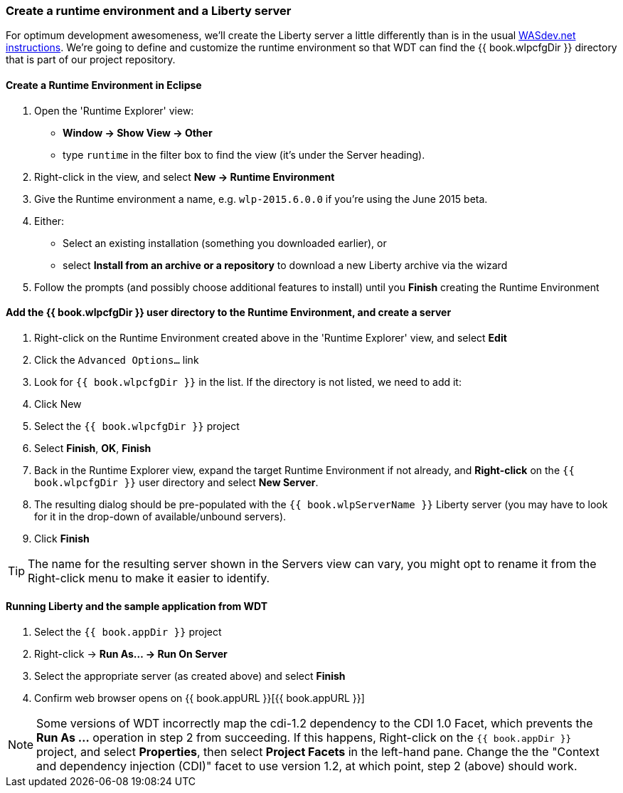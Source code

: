 === Create a runtime environment and a Liberty server

For optimum development awesomeness, we'll create the Liberty server a little differently than is in the usual 
https://developer.ibm.com/wasdev/downloads/liberty-profile-using-eclipse/[WASdev.net instructions].
We're going to define and customize the runtime environment so that WDT can find the {{ book.wlpcfgDir }} directory
that is part of our project repository.

==== Create a Runtime Environment in Eclipse

1. Open the 'Runtime Explorer' view:
    * *Window -> Show View -> Other*
    * type `runtime` in the filter box to find the view (it's under the Server heading).
2. Right-click in the view, and select *New -> Runtime Environment*
3. Give the Runtime environment a name, e.g. `wlp-2015.6.0.0` if you're using the June 2015 beta.
4. Either:
    * Select an existing installation (something you downloaded earlier), or
    * select *Install from an archive or a repository* to download a new Liberty archive via the wizard
5. Follow the prompts (and possibly choose additional features to install) until you *Finish* creating the Runtime Environment

==== Add the {{ book.wlpcfgDir }} user directory to the Runtime Environment, and create a server

1. Right-click on the Runtime Environment created above in the 'Runtime Explorer' view, and select *Edit*
2. Click the `Advanced Options...` link
3. Look for `{{ book.wlpcfgDir }}` in the list. If the directory is not listed, we need to add it:
    1. Click New
    2. Select the `{{ book.wlpcfgDir }}` project
    3. Select *Finish*, *OK*, *Finish*
4. Back in the Runtime Explorer view, expand the target Runtime Environment if not already, and *Right-click* 
on the `{{ book.wlpcfgDir }}` user directory and select *New Server*.
5. The resulting dialog should be pre-populated with the `{{ book.wlpServerName }}` Liberty server (you may have to look for it in
the drop-down of available/unbound servers). 
6. Click *Finish*

TIP: The name for the resulting server shown in the Servers view can vary, you might opt to rename it from 
the Right-click menu to make it easier to identify.


==== Running Liberty and the sample application from WDT

1.  Select the `{{ book.appDir }}` project
2.  Right-click -> *Run As... -> Run On Server*
3.  Select the appropriate server (as created above) and select *Finish*
4.  Confirm web browser opens on {{ book.appURL }}[{{ book.appURL }}]

NOTE: Some versions of WDT incorrectly map the cdi-1.2 dependency to the CDI 1.0 Facet, which prevents the 
*Run As ...* operation in step 2 from succeeding. If this happens, Right-click on the `{{ book.appDir }}` project, 
and select *Properties*, then select *Project Facets* in the left-hand pane. Change the the 
"Context and dependency injection (CDI)" facet to use version 1.2, at which point, step 2 (above) should work. 
